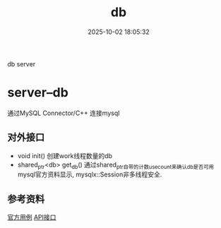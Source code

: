 #+title: db
#+date: 2025-10-02 18:05:32
#+hugo_section: docs
#+hugo_bundle: server/db
#+export_file_name: index
#+hugo_weight: 13
#+hugo_draft: false
#+hugo_auto_set_lastmod: t
#+hugo_custom_front_matter: :bookCollapseSection false
#+hugo_paired_shortcodes: qr %columns %details %hint mermaid %steps tabs tab

db server

#+hugo: more


* server--db
  通过MySQL Connector/C++ 连接mysql

** 对外接口
   - void init()
     创建work线程数量的db
   - shared_ptr<db> get_db()
     通过shared_ptr自带的计数use_count来确认db是否可用
     mysql官方资料显示, mysqlx::Session非多线程安全.

** 参考资料
   [[https://dev.mysql.com/doc/x-devapi-userguide/en/collections-as-relational-tables.html][官方用例]]
   [[https://dev.mysql.com/doc/dev/connector-cpp/latest/group__devapi.html][API接口]]
